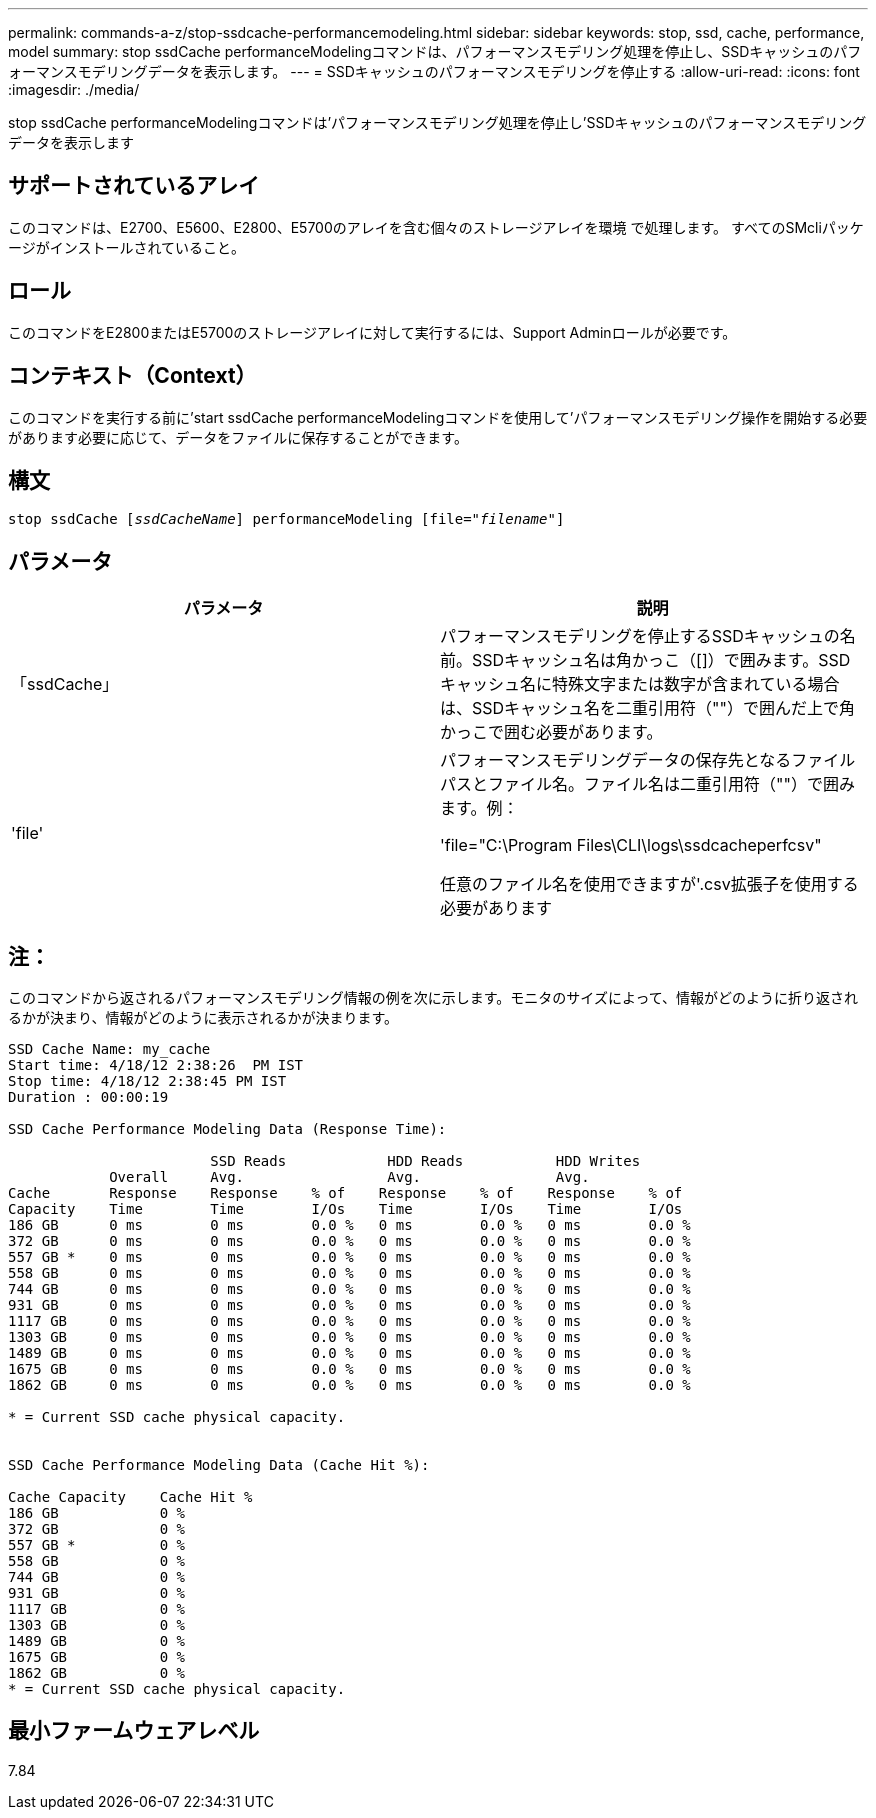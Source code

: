 ---
permalink: commands-a-z/stop-ssdcache-performancemodeling.html 
sidebar: sidebar 
keywords: stop, ssd, cache, performance, model 
summary: stop ssdCache performanceModelingコマンドは、パフォーマンスモデリング処理を停止し、SSDキャッシュのパフォーマンスモデリングデータを表示します。 
---
= SSDキャッシュのパフォーマンスモデリングを停止する
:allow-uri-read: 
:icons: font
:imagesdir: ./media/


[role="lead"]
stop ssdCache performanceModelingコマンドは'パフォーマンスモデリング処理を停止し'SSDキャッシュのパフォーマンスモデリングデータを表示します



== サポートされているアレイ

このコマンドは、E2700、E5600、E2800、E5700のアレイを含む個々のストレージアレイを環境 で処理します。 すべてのSMcliパッケージがインストールされていること。



== ロール

このコマンドをE2800またはE5700のストレージアレイに対して実行するには、Support Adminロールが必要です。



== コンテキスト（Context）

このコマンドを実行する前に'start ssdCache performanceModelingコマンドを使用して'パフォーマンスモデリング操作を開始する必要があります必要に応じて、データをファイルに保存することができます。



== 構文

[listing, subs="+macros"]
----

pass:quotes[stop ssdCache [_ssdCacheName_]] performanceModeling pass:quotes[[file="_filename_"]]
----


== パラメータ

[cols="2*"]
|===
| パラメータ | 説明 


 a| 
「ssdCache」
 a| 
パフォーマンスモデリングを停止するSSDキャッシュの名前。SSDキャッシュ名は角かっこ（[]）で囲みます。SSDキャッシュ名に特殊文字または数字が含まれている場合は、SSDキャッシュ名を二重引用符（""）で囲んだ上で角かっこで囲む必要があります。



 a| 
'file'
 a| 
パフォーマンスモデリングデータの保存先となるファイルパスとファイル名。ファイル名は二重引用符（""）で囲みます。例：

'file="C:\Program Files\CLI\logs\ssdcacheperfcsv"

任意のファイル名を使用できますが'.csv拡張子を使用する必要があります

|===


== 注：

このコマンドから返されるパフォーマンスモデリング情報の例を次に示します。モニタのサイズによって、情報がどのように折り返されるかが決まり、情報がどのように表示されるかが決まります。

[listing]
----
SSD Cache Name: my_cache
Start time: 4/18/12 2:38:26  PM IST
Stop time: 4/18/12 2:38:45 PM IST
Duration : 00:00:19

SSD Cache Performance Modeling Data (Response Time):

                        SSD Reads            HDD Reads           HDD Writes
            Overall     Avg.                 Avg.                Avg.
Cache       Response    Response    % of    Response    % of    Response    % of
Capacity    Time        Time        I/Os    Time        I/Os    Time        I/Os
186 GB      0 ms        0 ms        0.0 %   0 ms        0.0 %   0 ms        0.0 %
372 GB      0 ms        0 ms        0.0 %   0 ms        0.0 %   0 ms        0.0 %
557 GB *    0 ms        0 ms        0.0 %   0 ms        0.0 %   0 ms        0.0 %
558 GB      0 ms        0 ms        0.0 %   0 ms        0.0 %   0 ms        0.0 %
744 GB      0 ms        0 ms        0.0 %   0 ms        0.0 %   0 ms        0.0 %
931 GB      0 ms        0 ms        0.0 %   0 ms        0.0 %   0 ms        0.0 %
1117 GB     0 ms        0 ms        0.0 %   0 ms        0.0 %   0 ms        0.0 %
1303 GB     0 ms        0 ms        0.0 %   0 ms        0.0 %   0 ms        0.0 %
1489 GB     0 ms        0 ms        0.0 %   0 ms        0.0 %   0 ms        0.0 %
1675 GB     0 ms        0 ms        0.0 %   0 ms        0.0 %   0 ms        0.0 %
1862 GB     0 ms        0 ms        0.0 %   0 ms        0.0 %   0 ms        0.0 %

* = Current SSD cache physical capacity.


SSD Cache Performance Modeling Data (Cache Hit %):

Cache Capacity    Cache Hit %
186 GB            0 %
372 GB            0 %
557 GB *          0 %
558 GB            0 %
744 GB            0 %
931 GB            0 %
1117 GB           0 %
1303 GB           0 %
1489 GB           0 %
1675 GB           0 %
1862 GB           0 %
* = Current SSD cache physical capacity.
----


== 最小ファームウェアレベル

7.84
